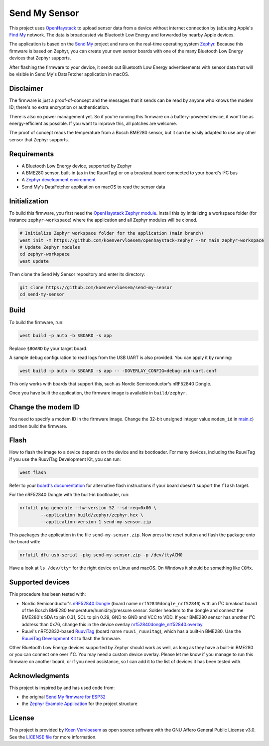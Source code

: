 Send My Sensor
##############

This project uses `OpenHaystack <https://github.com/seemoo-lab/openhaystack>`_ to upload sensor data from a device without internet connection by (ab)using Apple's `Find My <https://developer.apple.com/find-my/>`_ network. The data is broadcasted via Bluetooth Low Energy and forwarded by nearby Apple devices.

The application is based on the `Send My <https://github.com/positive-security/send-my>`_ project and runs on the real-time operating system `Zephyr <https://www.zephyrproject.org/>`_. Because this firmware is based on Zephyr, you can create your own sensor boards with one of the many Bluetooth Low Energy devices that Zephyr supports.

After flashing the firmware to your device, it sends out Bluetooth Low Energy advertisements with sensor data that will be visible in Send My's DataFetcher application in macOS.

Disclaimer
**********

The firmware is just a proof-of-concept and the messages that it sends can be read by anyone who knows the modem ID; there's no extra encryption or authentication.

There is also no power management yet. So if you're running this firmware on a battery-powered device, it won't be as energy-efficient as possible. If you want to improve this, all patches are welcome.

The proof of concept reads the temperature from a Bosch BME280 sensor, but it can be easily adapted to use any other sensor that Zephyr supports.

Requirements
************

* A Bluetooth Low Energy device, supported by Zephyr
* A BME280 sensor, built-in (as in the RuuviTag) or on a breakout board connected to your board's I²C bus 
* A `Zephyr development environment <https://docs.zephyrproject.org/latest/getting_started/index.html>`_
* Send My's DataFetcher application on macOS to read the sensor data

Initialization
**************

To build this firmware, you first need the `OpenHaystack Zephyr module <https://github.com/koenvervloesem/openhaystack-zephyr>`_. Install this by initializing a workspace folder (for instance ``zephyr-workspace``) where the application and all Zephyr modules will be cloned.

.. code-block:: shell

  # Initialize Zephyr workspace folder for the application (main branch)
  west init -m https://github.com/koenvervloesem/openhaystack-zephyr --mr main zephyr-workspace
  # Update Zephyr modules
  cd zephyr-workspace
  west update

Then clone the Send My Sensor repository and enter its directory:

.. code-block:: shell

  git clone https://github.com/koenvervloesem/send-my-sensor
  cd send-my-sensor

Build
*****

To build the firmware, run:

.. code-block:: shell

   west build -p auto -b $BOARD -s app

Replace ``$BOARD`` by your target board.

A sample debug configuration to read logs from the USB UART is also provided. You can apply it by running:

.. code-block:: shell

  west build -p auto -b $BOARD -s app -- -DOVERLAY_CONFIG=debug-usb-uart.conf

This only works with boards that support this, such as Nordic Semiconductor's nRF52840 Dongle.

Once you have built the application, the firmware image is available in ``build/zephyr``.

Change the modem ID
*******************

You need to specify a modem ID in the firmware image. Change the 32-bit unsigned integer value ``modem_id`` in `main.c <https://github.com/koenvervloesem/send-my-sensor/blob/main/app/src/main.c>`_) and then build the firmware.

Flash
*****

How to flash the image to a device depends on the device and its bootloader. For many devices, including the RuuviTag if you use the RuuviTag Development Kit, you can run:

.. code-block:: shell

   west flash

Refer to your `board's documentation <https://docs.zephyrproject.org/latest/boards/index.html>`_ for alternative flash instructions if your board doesn't support the ``flash`` target.

For the nRF52840 Dongle with the built-in bootloader, run:

.. code-block:: shell

  nrfutil pkg generate --hw-version 52 --sd-req=0x00 \
          --application build/zephyr/zephyr.hex \
          --application-version 1 send-my-sensor.zip

This packages the application in the file ``send-my-sensor.zip``. Now press the reset button and flash the package onto the board with:

.. code-block:: shell

  nrfutil dfu usb-serial -pkg send-my-sensor.zip -p /dev/ttyACM0

Have a look at ``ls /dev/tty*`` for the right device on Linux and macOS. On Windows it should be something like ``COMx``.

Supported devices
*****************

This procedure has been tested with:

* Nordic Semiconductor's `nRF52840 Dongle <https://docs.zephyrproject.org/latest/boards/arm/nrf52840dongle_nrf52840/doc/index.html>`_ (board name ``nrf52840dongle_nrf52840``) with an I²C breakout board of the Bosch BME280 temperature/humidity/pressure sensor. Solder headers to the dongle and connect the BME280's SDA to pin 0.31, SCL to pin 0.29, GND to GND and VCC to VDD. If your BME280 sensor has another I²C address than 0x76, change this in the device overlay `nrf52840dongle_nrf52840.overlay <https://github.com/koenvervloesem/send-my-sensor/blob/main/app/nrf52840dongle_nrf52840.overlay>`_.
* Ruuvi's nRF52832-based `RuuviTag <https://docs.zephyrproject.org/latest/boards/arm/ruuvi_ruuvitag/doc/index.html>`_ (board name ``ruuvi_ruuvitag``), which has a built-in BME280. Use the `RuuviTag Development Kit <https://ruuvi.com/products/ruuvitag-development-kit/>`_ to flash the firmware.

Other Bluetooth Low Energy devices supported by Zephyr should work as well, as long as they have a built-in BME280 or you can connect one over I²C. You may need a custom device overlay. Please let me know if you manage to run this firmware on another board, or if you need assistance, so I can add it to the list of devices it has been tested with.

Acknowledgments
***************

This project is inspired by and has used code from:

* the original `Send My firmware for ESP32 <https://github.com/positive-security/send-my/tree/main/Firmware/ESP32>`_
* the `Zephyr Example Application <https://github.com/zephyrproject-rtos/example-application>`_ for the project structure

License
*******

This project is provided by `Koen Vervloesem <http://koen.vervloesem.eu>`_ as open source software with the GNU Affero General Public License v3.0. See the `LICENSE file <LICENSE>`_ for more information.
